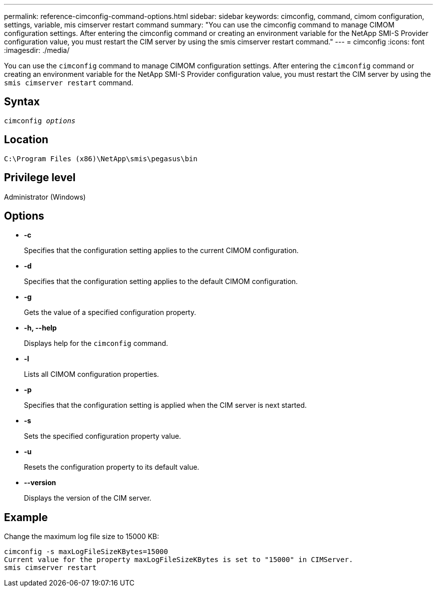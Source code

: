 ---
permalink: reference-cimconfig-command-options.html
sidebar: sidebar
keywords: cimconfig, command, cimom configuration, settings, variable, mis cimserver restart command
summary: "You can use the cimconfig command to manage CIMOM configuration settings. After entering the cimconfig command or creating an environment variable for the NetApp SMI-S Provider configuration value, you must restart the CIM server by using the smis cimserver restart command."
---
= cimconfig
:icons: font
:imagesdir: ./media/

[.lead]
You can use the `cimconfig` command to manage CIMOM configuration settings. After entering the `cimconfig` command or creating an environment variable for the NetApp SMI-S Provider configuration value, you must restart the CIM server by using the `smis cimserver restart` command.

== Syntax

`cimconfig _options_`

== Location

`C:\Program Files (x86)\NetApp\smis\pegasus\bin`

== Privilege level

Administrator (Windows)

== Options

* *-c*
+
Specifies that the configuration setting applies to the current CIMOM configuration.

* *-d*
+
Specifies that the configuration setting applies to the default CIMOM configuration.

* *-g*
+
Gets the value of a specified configuration property.

* *-h, --help*
+
Displays help for the `cimconfig` command.

* *-l*
+
Lists all CIMOM configuration properties.

* *-p*
+
Specifies that the configuration setting is applied when the CIM server is next started.

* *-s*
+
Sets the specified configuration property value.

* *-u*
+
Resets the configuration property to its default value.

* *--version*
+
Displays the version of the CIM server.

== Example

Change the maximum log file size to 15000 KB:

----
cimconfig -s maxLogFileSizeKBytes=15000
Current value for the property maxLogFileSizeKBytes is set to "15000" in CIMServer.
smis cimserver restart
----
